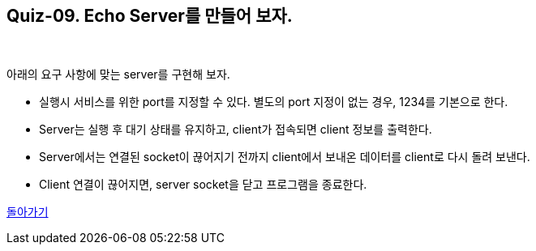 == Quiz-09. Echo Server를 만들어 보자.

{empty} +


아래의 요구 사항에 맞는 server를 구현해 보자.

* 실행시 서비스를 위한 port를 지정할 수 있다. 별도의 port 지정이 없는 경우, 1234를 기본으로 한다.

* Server는 실행 후 대기 상태를 유지하고, client가 접속되면 client 정보를 출력한다.

* Server에서는 연결된 socket이 끊어지기 전까지 client에서 보내온 데이터를 client로 다시 돌려 보낸다.

* Client 연결이 끊어지면, server socket을 닫고 프로그램을 종료한다.

link:../4.Java_Socket_Communication.adoc[돌아가기]